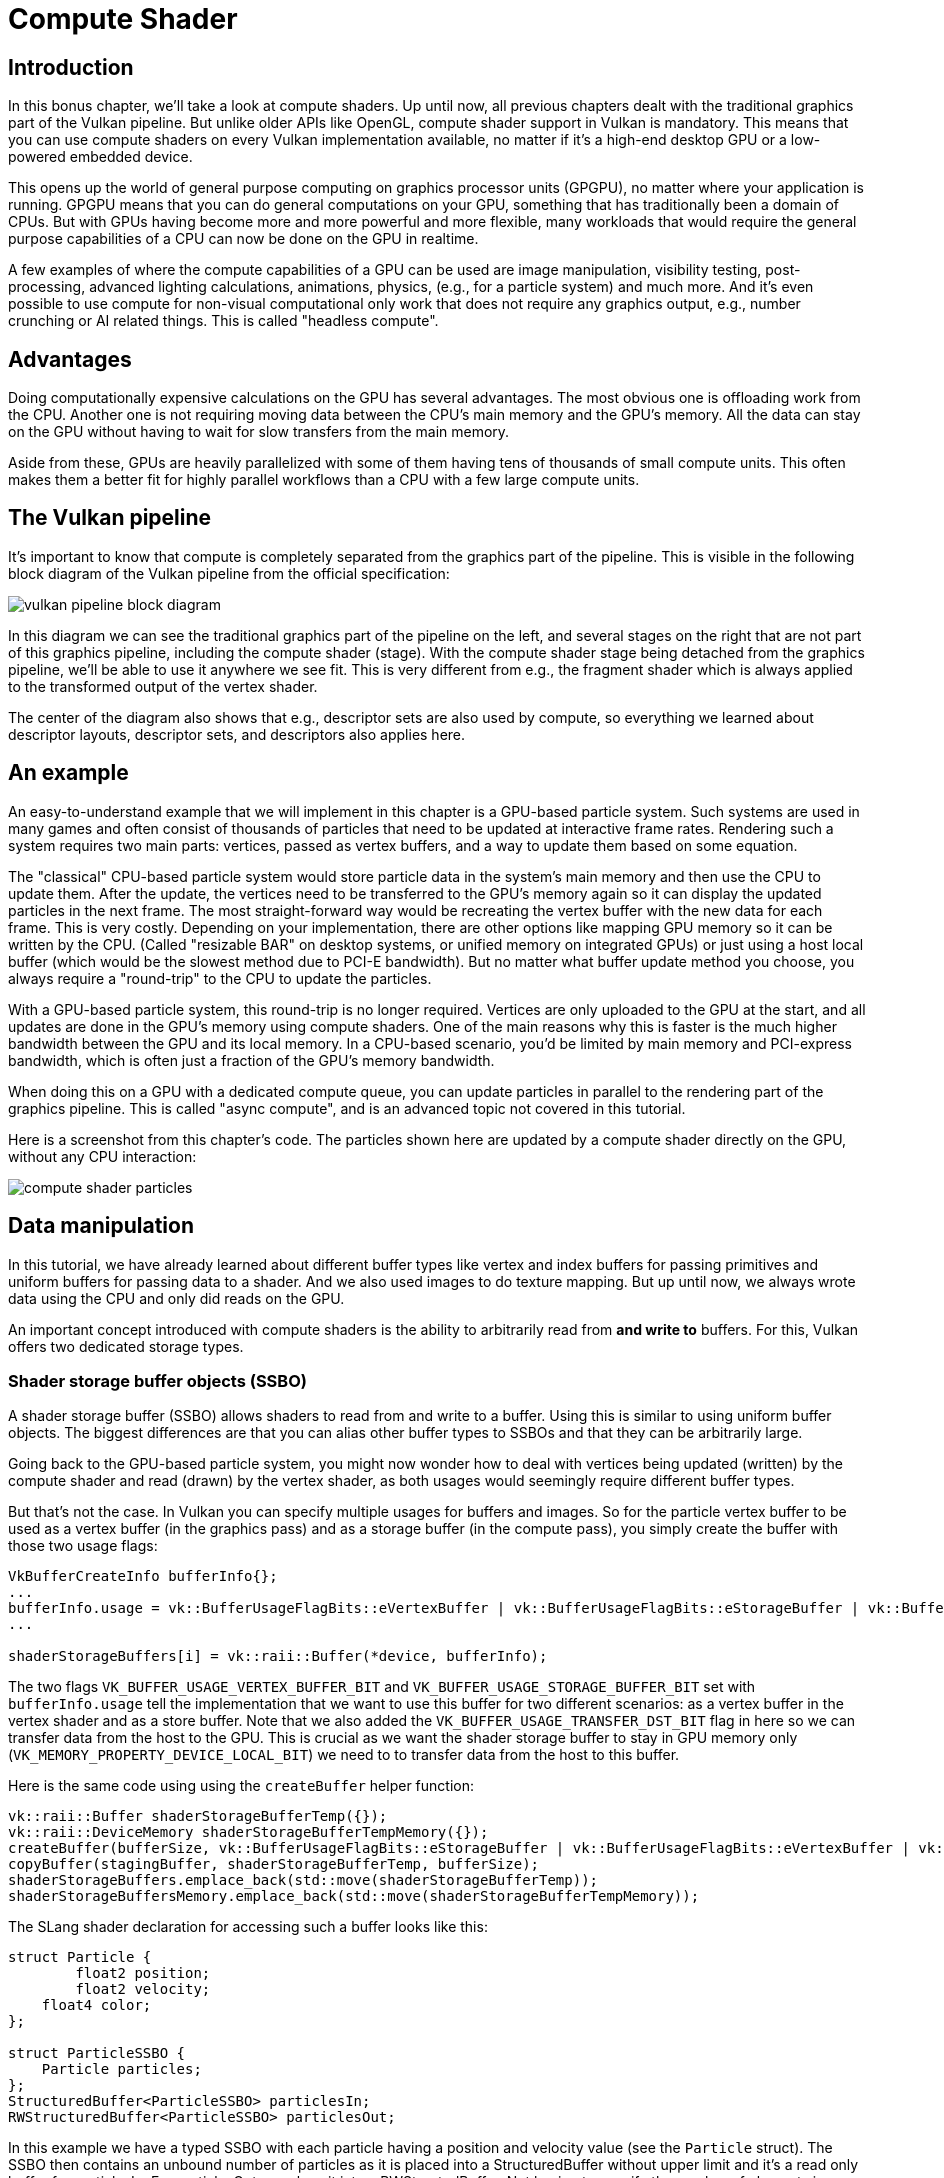 :pp: {plus}{plus}

= Compute Shader

== Introduction

In this bonus chapter, we'll take a look at compute shaders.
Up until now, all previous chapters dealt with the traditional graphics part of the Vulkan pipeline.
But unlike older APIs like OpenGL, compute shader support in Vulkan is mandatory.
This means that you can use compute shaders on every Vulkan implementation available, no matter if it's a high-end desktop GPU or a low-powered embedded device.

This opens up the world of general purpose computing on graphics processor units (GPGPU), no matter where your application is running.
GPGPU means that you can do general computations on your GPU, something that has traditionally been a domain of CPUs.
But with GPUs having become more and more powerful and more flexible, many workloads that would require the general purpose capabilities of a CPU can now be done on the GPU in realtime.

A few examples of where the compute capabilities of a GPU can be used are image manipulation, visibility testing, post-processing, advanced lighting calculations, animations, physics, (e.g.,
for a particle system) and much more.
And it's even possible to use compute for non-visual computational only work that does not require any graphics output, e.g.,
number crunching or AI related things.
This is called "headless compute".

== Advantages

Doing computationally expensive calculations on the GPU has several advantages.
The most obvious one is offloading work from the CPU.
Another one is not requiring moving data between the CPU's main memory and the GPU's memory.
All the data can stay on the GPU without having to wait for slow transfers from the main memory.

Aside from these, GPUs are heavily parallelized with some of them having tens of thousands of small compute units.
This often makes them a better fit for highly parallel workflows than a CPU with a few large compute units.

== The Vulkan pipeline

It's important to know that compute is completely separated from the graphics part of the pipeline.
This is visible in the following block diagram of the Vulkan pipeline from the official specification:

image::/images/vulkan_pipeline_block_diagram.png[]

In this diagram we can see the traditional graphics part of the pipeline on the left, and several stages on the right that are not part of this graphics pipeline, including the compute shader (stage).
With the compute shader stage being detached from the graphics pipeline, we'll be able to use it anywhere we see fit.
This is very different from e.g.,
the fragment shader which is always applied to the transformed output of the vertex shader.

The center of the diagram also shows that e.g.,
descriptor sets are also used by compute, so everything we learned about descriptor layouts, descriptor sets, and descriptors also applies here.

== An example

An easy-to-understand example that we will implement in this chapter is a GPU-based particle system.
Such systems are used in many games and often consist of thousands of particles that need to be updated at interactive frame rates.
Rendering such a system requires two main parts: vertices, passed as vertex buffers, and a way to update them based on some equation.

The "classical" CPU-based particle system would store particle data in the system's main memory and then use the CPU to update them.
After the update, the vertices need to be transferred to the GPU's memory again so it can display the updated particles in the next frame.
The most straight-forward way would be recreating the vertex buffer with the new data for each frame.
This is very costly.
Depending on your implementation, there are other options like mapping GPU
memory so it can be written by the CPU. (Called "resizable BAR" on desktop
systems, or unified memory on integrated GPUs) or just using a host local buffer (which would be the slowest method due to PCI-E bandwidth).
But no matter what buffer update method you choose, you always require a "round-trip" to the CPU to update the particles.

With a GPU-based particle system, this round-trip is no longer required.
Vertices are only uploaded to the GPU at the start, and all updates are done in the GPU's memory using compute shaders.
One of the main reasons why this is faster is the much higher bandwidth between the GPU and its local memory.
In a CPU-based scenario, you'd be limited by main memory and PCI-express bandwidth, which is often just a fraction of the GPU's memory bandwidth.

When doing this on a GPU with a dedicated compute queue, you can update particles in parallel to the rendering part of the graphics pipeline.
This is called "async compute", and is an advanced topic not covered in this tutorial.

Here is a screenshot from this chapter's code.
The particles shown here are updated by a compute shader directly on the GPU, without any CPU interaction:

image::/images/compute_shader_particles.png[]

== Data manipulation

In this tutorial, we have already learned about different buffer types like vertex and index buffers for passing primitives and uniform buffers for passing data to a shader.
And we also used images to do texture mapping.
But up until now, we always wrote data using the CPU and only did reads on the GPU.

An important concept introduced with compute shaders is the ability to arbitrarily read from *and write to* buffers.
For this, Vulkan offers two dedicated storage types.

=== Shader storage buffer objects (SSBO)

A shader storage buffer (SSBO) allows shaders to read from and write to a buffer.
Using this is similar to using uniform buffer objects.
The biggest differences are that you can alias other buffer types to SSBOs and that they can be arbitrarily large.

Going back to the GPU-based particle system, you might now wonder how to deal with vertices being updated (written) by the compute shader and read (drawn) by the vertex shader, as both usages would seemingly require different buffer types.

But that's not the case.
In Vulkan you can specify multiple usages for buffers and images.
So for the particle vertex buffer to be used as a vertex buffer (in the graphics pass) and as a storage buffer (in the compute pass), you simply create the buffer with those two usage flags:

[,c++]
----
VkBufferCreateInfo bufferInfo{};
...
bufferInfo.usage = vk::BufferUsageFlagBits::eVertexBuffer | vk::BufferUsageFlagBits::eStorageBuffer | vk::BufferUsageFlagBits::eTransferDst;
...

shaderStorageBuffers[i] = vk::raii::Buffer(*device, bufferInfo);
----

The two flags `VK_BUFFER_USAGE_VERTEX_BUFFER_BIT` and `VK_BUFFER_USAGE_STORAGE_BUFFER_BIT` set with `bufferInfo.usage` tell the implementation that we want to use this buffer for two different scenarios: as a vertex buffer in the vertex shader and as a store buffer.
Note that we also added the `VK_BUFFER_USAGE_TRANSFER_DST_BIT` flag in here so we can transfer data from the host to the GPU.
This is crucial as we want the shader storage buffer to stay in GPU memory only (`VK_MEMORY_PROPERTY_DEVICE_LOCAL_BIT`) we need to to transfer data from the host to this buffer.

Here is the same code using using the `createBuffer` helper function:

[,c++]
----
vk::raii::Buffer shaderStorageBufferTemp({});
vk::raii::DeviceMemory shaderStorageBufferTempMemory({});
createBuffer(bufferSize, vk::BufferUsageFlagBits::eStorageBuffer | vk::BufferUsageFlagBits::eVertexBuffer | vk::BufferUsageFlagBits::eTransferDst, vk::MemoryPropertyFlagBits::eDeviceLocal, shaderStorageBufferTemp, shaderStorageBufferTempMemory);
copyBuffer(stagingBuffer, shaderStorageBufferTemp, bufferSize);
shaderStorageBuffers.emplace_back(std::move(shaderStorageBufferTemp));
shaderStorageBuffersMemory.emplace_back(std::move(shaderStorageBufferTempMemory));
----

The SLang shader declaration for accessing such a buffer looks like this:

[,slang]
----
struct Particle {
	float2 position;
	float2 velocity;
    float4 color;
};

struct ParticleSSBO {
    Particle particles;
};
StructuredBuffer<ParticleSSBO> particlesIn;
RWStructuredBuffer<ParticleSSBO> particlesOut;
----

In this example we have a typed SSBO with each particle having a position and velocity value (see the `Particle` struct).
The SSBO then contains an unbound number of particles as it is placed into a
StructuredBuffer without upper limit and it's a read only buffer for
particlesIn.  For particlesOut, we place it into a RWStructedBuffer.
Not having to specify the number of elements in an SSBO is one of the advantages over e.g.
uniform buffers.

Writing to such a storage buffer object in the compute shader is straight-forward and similar to how you'd write to the buffer on the C{pp} side:

[,slang]
----
particlesOut[index].particles.position = particlesIn[index].particles.position + particlesIn[index].particles.velocity.xy * ubo.deltaTime;
----

=== Storage images

_Note that we won't be doing image manipulation in this chapter.
This paragraph is here to make readers aware that compute shaders can also be used for image manipulation._

A storage image allows you read from and write to an image.
Typical use cases are applying image effects to textures, doing post-processing (which in turn is very similar) or generating mip-maps.

This is similar for images:

[,c++]
----
VkImageCreateInfo imageInfo {};
...
imageInfo.usage = vk::ImageUsageFlagBits::eSampled | vk::ImageUsageFlagBits::eStorage;
...

textureImage = std::make_unique<vk::raii::SwapchainKHR>( *device, swapChainCreateInfo );
----

The two flags `VK_IMAGE_USAGE_SAMPLED_BIT` and `VK_IMAGE_USAGE_STORAGE_BIT` set with `imageInfo.usage` tell the implementation that we want to use this image for two different scenarios: as an image sampled in the fragment shader and as a storage image in the computer shader;

The SLang shader declaration for storage image looks similar to sampled images
used, e.g.,
in the fragment shader:

[,slang]
----
[vk::image_format("r32f")] Texture2D<float> inputImage;
[vk::image_format("r32f")] RWTexture2D<float> outputImage;
----

A few differences here are additional attributes like `r32f` for the format of
the image, the usage of the read-only Texture2D and read-write RWTexture2D
designations.
And last but not least we need to use the `RWTexture2D` type to declare a
storage image.

Reading from and writing to storage images in the compute shader is then done
 array lookup syntax:

[,slang]
----
float3 pixel = inputImage[int2(gl_GlobalInvocationID.xy)].rgb;
outputImage[int2(gl_GlobalInvocationID.xy)] = pixel;
----

== Compute queue families

In the link:03_Drawing_a_triangle/00_Setup/03_Physical_devices_and_queue_families.md#page_Queue-families[physical device and queue families chapter], we have already learned about queue families and how to select a graphics queue family.
Compute uses the queue family properties flag bit `VK_QUEUE_COMPUTE_BIT`.
So if we want to do compute work, we need to get a queue from a queue family that supports compute.

Note that Vulkan requires an implementation which supports graphics operations to have at least one queue family that supports both graphics and compute operations, but it's also possible that implementations offer a dedicated compute queue.
This dedicated compute queue (that does not have the graphics bit) hints at an asynchronous compute queue.
To keep this tutorial beginner-friendly though, we'll use a queue that can do both graphics and compute operations.
This will also save us from dealing with several advanced synchronization mechanisms.

For our compute sample, we need to change the device creation code a bit:

[,c++]
----
std::vector<vk::QueueFamilyProperties> queueFamilyProperties = physicalDevice->getQueueFamilyProperties();

// get the first index into queueFamilyProperties which supports graphics and compute
auto graphicsAndComputeQueueFamilyProperty =
  std::find_if( queueFamilyProperties.begin(),
                queueFamilyProperties.end(),
                []( vk::QueueFamilyProperties const & qfp ) { return (qfp.queueFlags & vk::QueueFlagBits::eGraphics && qfp.queueFlags & vk::QueueFlagBits::eCompute); } );
graphicsAndComputeIndex = static_cast<uint32_t>( std::distance( queueFamilyProperties.begin(), graphicsAndComputeQueueFamilyProperty ) );
----

The changed queue family index selection code will now try to find a queue family that supports both graphics and compute.

We can then get a compute queue from this queue family in `createLogicalDevice`:

[,c++]
----
computeQueue = std::make_unique<vk::raii::Queue>( *device, graphicsAndComputeIndex, 0 );
----

== The compute shader stage

In the graphics samples we have used different pipeline stages to load shaders and access descriptors.
Compute shaders are accessed in a similar way by using the `VK_SHADER_STAGE_COMPUTE_BIT` pipeline.
So loading a compute shader is just the same as loading a vertex shader, but with a different shader stage.
We'll talk about this in detail in the next paragraphs.
Compute also introduces a new binding point type for descriptors and pipelines named `VK_PIPELINE_BIND_POINT_COMPUTE` that we'll have to use later on.

== Loading compute shaders

Loading compute shaders in our application is the same as loading any other shader.
The only real difference is that we'll need to use the `VK_SHADER_STAGE_COMPUTE_BIT` mentioned above.

[,c++]
----
auto computeShaderCode = readFile("shaders/slang.spv");

vk::PipelineShaderStageCreateInfo computeShaderStageInfo({}, vk::ShaderStageFlagBits::eCompute, shaderModule, "compMain");
...
----

== Preparing the shader storage buffers

Earlier on, we learned that we can use shader storage buffers to pass arbitrary data to compute shaders.
For this example, we will upload an array of particles to the GPU, so we can manipulate it directly in the GPU's memory.

In the xref:03_Drawing_a_triangle/03_Drawing/03_Frames_in_flight.adoc[frames in flight] chapter, we talked about duplicating resources per frame in flight, so we can keep the CPU and the GPU busy.
First, we declare a vector for the buffer object and the device memory backing it up:

[,c++]
----
std::vector<vk::raii::Buffer> shaderStorageBuffers;
std::vector<vk::raii::DeviceMemory> shaderStorageBuffersMemory;
----

In the `createShaderStorageBuffers` we then clear those vectors to cleanup
any objects already created in their as is our RAII practice.

[,c++]
----
shaderStorageBuffers.clear();
shaderStorageBuffersMemory.clear();
----

With this setup in place, we can start to move the initial particle information to the GPU.
We first initialize a vector of particles on the host side:

[,c++]
----
// Initialize particles
std::default_random_engine rndEngine((unsigned)time(nullptr));
std::uniform_real_distribution<float> rndDist(0.0f, 1.0f);

// Initial particle positions on a circle
std::vector<Particle> particles(PARTICLE_COUNT);
for (auto& particle : particles) {
    float r = 0.25f * sqrtf(rndDist(rndEngine));
    float theta = rndDist(rndEngine) * 2.0f * 3.14159265358979323846f;
    float x = r * cosf(theta) * HEIGHT / WIDTH;
    float y = r * sinf(theta);
    particle.position = glm::vec2(x, y);
    particle.velocity = normalize(glm::vec2(x,y)) * 0.00025f;
    particle.color = glm::vec4(rndDist(rndEngine), rndDist(rndEngine), rndDist(rndEngine), 1.0f);
}
----

We then create a xref:04_Vertex_buffers/02_Staging_buffer.adoc[staging buffer] in the host's memory to hold the initial particle properties:

[,c++]
----
    vk::DeviceSize bufferSize = sizeof(Particle) * PARTICLE_COUNT;

    // Create a staging buffer used to upload data to the gpu
    vk::raii::Buffer stagingBuffer({});
    vk::raii::DeviceMemory stagingBufferMemory({});
    createBuffer(bufferSize, vk::BufferUsageFlagBits::eTransferSrc, vk::MemoryPropertyFlagBits::eHostVisible | vk::MemoryPropertyFlagBits::eHostCoherent, stagingBuffer, stagingBufferMemory);

    void* dataStaging = stagingBufferMemory.mapMemory(0, bufferSize);
    memcpy(dataStaging, particles.data(), (size_t)bufferSize);
    stagingBufferMemory.unmapMemory();
----

Using this staging buffer as a source, we then create the per-frame shader storage buffers and copy the particle properties from the staging buffer to each of these:

[,c++]
----
    // Copy initial particle data to all storage buffers
    for (size_t i = 0; i < MAX_FRAMES_IN_FLIGHT; i++) {
        vk::raii::Buffer shaderStorageBufferTemp({});
        vk::raii::DeviceMemory shaderStorageBufferTempMemory({});
        createBuffer(bufferSize, vk::BufferUsageFlagBits::eStorageBuffer | vk::BufferUsageFlagBits::eVertexBuffer | vk::BufferUsageFlagBits::eTransferDst, vk::MemoryPropertyFlagBits::eDeviceLocal, shaderStorageBufferTemp, shaderStorageBufferTempMemory);
        copyBuffer(stagingBuffer, shaderStorageBufferTemp, bufferSize);
        shaderStorageBuffers.emplace_back(std::move(shaderStorageBufferTemp));
        shaderStorageBuffersMemory.emplace_back(std::move(shaderStorageBufferTempMemory));
    }
}
----

== Descriptors

Setting up descriptors for compute is almost identical to graphics.
The only difference is that descriptors need to have the `VK_SHADER_STAGE_COMPUTE_BIT` set to make them accessible by the compute stage:

[,c++]
----
 std::array layoutBindings{
            vk::DescriptorSetLayoutBinding(0, vk::DescriptorType::eUniformBuffer, 1, vk::ShaderStageFlagBits::eCompute, nullptr),
 };
...
----

Note that you can combine shader stages here, so if you want the descriptor to be accessible from the vertex and compute stage, e.g.
for a uniform buffer with parameters shared across them, you set the bits for both stages:

[,c++]
----
layoutBindings[0].stageFlags = vk::ShaderStageFlagBits::eVertex | vk::ShaderStageFlagBits::eCompute;
----

Here is the descriptor setup for our sample.
The layout looks like this:

[,c++]
----
std::array layoutBindings{
    vk::DescriptorSetLayoutBinding(0, vk::DescriptorType::eUniformBuffer, 1, vk::ShaderStageFlagBits::eCompute, nullptr),
    vk::DescriptorSetLayoutBinding(1, vk::DescriptorType::eStorageBuffer, 1, vk::ShaderStageFlagBits::eCompute, nullptr),
    vk::DescriptorSetLayoutBinding(2, vk::DescriptorType::eStorageBuffer, 1, vk::ShaderStageFlagBits::eCompute, nullptr)
};

vk::DescriptorSetLayoutCreateInfo layoutInfo({}, layoutBindings.size(), layoutBindings.data());
computeDescriptorSetLayout = std::make_unique<vk::raii::DescriptorSetLayout>( *device, layoutInfo );
----

Looking at this setup, you might wonder why we have two layout bindings for shader storage buffer objects, even though we'll only render a single particle system.
This is because the particle positions are updated frame by frame based on a delta time.
This means that each frame needs to know about the last frames' particle positions, so it can update them with a new delta time and write them to its own SSBO:

image::/images/compute_ssbo_read_write.svg[]

For that, the compute shader needs to have access to the last and current frame's SSBOs.
This is done by passing both to the compute shader in our descriptor setup.
See the `storageBufferInfoLastFrame` and `storageBufferInfoCurrentFrame`:

[,c++]
----
for (size_t i = 0; i < MAX_FRAMES_IN_FLIGHT; i++) {
    vk::DescriptorBufferInfo bufferInfo(uniformBuffers[i], 0, sizeof(UniformBufferObject));

    vk::DescriptorBufferInfo storageBufferInfoLastFrame(shaderStorageBuffers[(i - 1) % MAX_FRAMES_IN_FLIGHT], 0, sizeof(Particle) * PARTICLE_COUNT);
    vk::DescriptorBufferInfo storageBufferInfoCurrentFrame(shaderStorageBuffers[i], 0, sizeof(Particle) * PARTICLE_COUNT);
    std::array descriptorWrites{
        vk::WriteDescriptorSet( computeDescriptorSets[i], 0, 0, 1, vk::DescriptorType::eUniformBuffer, nullptr, &bufferInfo ),
        vk::WriteDescriptorSet( computeDescriptorSets[i], 1, 0, 1, vk::DescriptorType::eStorageBuffer, nullptr, &storageBufferInfoLastFrame),
        vk::WriteDescriptorSet( computeDescriptorSets[i], 2, 0, 1, vk::DescriptorType::eStorageBuffer, nullptr, &storageBufferInfoCurrentFrame),
    };
    device->updateDescriptorSets(descriptorWrites, {});
}
----

Remember that we also have to request the descriptor types for the SSBOs from our descriptor pool:

[,c++]
----
std::array poolSize {
    vk::DescriptorPoolSize( vk::DescriptorType::eUniformBuffer, MAX_FRAMES_IN_FLIGHT),
    vk::DescriptorPoolSize(  vk::DescriptorType::eStorageBuffer, MAX_FRAMES_IN_FLIGHT * 2)
};
----

We need to double the number of `VK_DESCRIPTOR_TYPE_STORAGE_BUFFER` types requested from the pool by two because our sets reference the SSBOs of the last and current frame.

== Compute pipelines

As compute is not a part of the graphics pipeline, we can't use `vkCreateGraphicsPipelines`.
Instead we need to create a dedicated compute pipeline with `vkCreateComputePipelines` for running our compute commands.
Since a compute pipeline does not touch any of the rasterization state, it has a lot less state than a graphics pipeline:

[,c++]
----
vk::PipelineLayoutCreateInfo pipelineLayoutInfo({}, 1, &**computeDescriptorSetLayout);

computePipelineLayout = std::make_unique<vk::raii::PipelineLayout>( *device, pipelineLayoutInfo );
----

The setup is a lot simpler, as we only require one shader stage and a pipeline layout.
The pipeline layout works the same as with the graphics pipeline:

[,c++]
----
vk::ComputePipelineCreateInfo pipelineInfo({}, computeShaderStageInfo, *computePipelineLayout);
computePipeline = std::make_unique<vk::raii::Pipeline>(device->createComputePipeline( nullptr, pipelineInfo));
----

== Compute space

Before we get into how a compute shader works and how we submit compute workloads to the GPU, we need to talk about two important compute concepts: *work groups* and *invocations*.
They define an abstract execution model for how compute workloads are processed by the compute hardware of the GPU in three dimensions (x, y, and z).

*Work groups* define how the compute workloads are formed and processed by the compute hardware of the GPU.
You can think of them as work items the GPU has to work through.
Work group dimensions are set by the application at command buffer time using a dispatch command.

And each work group then is a collection of *invocations* that execute the same compute shader.
Invocations can potentially run in parallel, and their dimensions are set in the compute shader.
Invocations within a single workgroup have access to shared memory.

This image shows the relation between these two in three dimensions:

image::/images/compute_space.svg[]

The number of dimensions for work groups (defined by `vkCmdDispatch`) and invocations depends (defined by the local sizes in the compute shader) on how input data is structured.
If you e.g.,
work on a one-dimensional array, like we do in this chapter, you only have to specify the x dimension for both.

As an example: If we dispatch a work group count of [64, 1, 1] with a compute shader local size of [32, 32, 1], our compute shader will be invoked 64 x 32 x 32 = 65,536 times.

Note that the maximum count for work groups and local sizes differs from implementation to implementation, so you should always check the compute related `maxComputeWorkGroupCount`, `maxComputeWorkGroupInvocations` and `maxComputeWorkGroupSize` limits in `VkPhysicalDeviceLimits`.

== Compute shaders

Now that we have learned about all the parts required to set up a compute shader pipeline, it's time to take a look at compute shaders.
All the things we learned about using GLSL shaders, e.g.,
for vertex and fragment shaders also apply to compute shaders.
The syntax is the same, and many concepts like passing data between the application and the shader are the same.
But there are some important differences.

A very basic compute shader for updating a linear array of particles may look like this:

[,slang]
----
struct Particle {
	float2 position;
	float2 velocity;
    float4 color;
};

struct UniformBuffer {
    float deltaTime;
};
ConstantBuffer<UniformBuffer> ubo;

struct ParticleSSBO {
    Particle particles;
};
StructuredBuffer<ParticleSSBO> particlesIn;
RWStructuredBuffer<ParticleSSBO> particlesOut;



[shader("compute")]
[numthreads(256,1,1)]
void compMain(uint3 threadId : SV_DispatchThreadID)
{
    uint index = threadId.x;

    particlesOut[index].particles.position = particlesIn[index].particles.position + particlesIn[index].particles.velocity.xy * ubo.deltaTime;
    particlesOut[index].particles.velocity = particlesIn[index].particles.velocity;

    // Flip movement at window border
    if ((particlesOut[index].particles.position.x <= -1.0) || (particlesOut[index].particles.position.x >= 1.0)) {
        particlesOut[index].particles.velocity.x = -particlesOut[index].particles.velocity.x;
    }
    if ((particlesOut[index].particles.position.y <= -1.0) || (particlesOut[index].particles.position.y >= 1.0)) {
        particlesOut[index].particles.velocity.y = -particlesOut[index].particles.velocity.y;
    }

}
----

The top part of the shader contains the declarations for the shader's input.
First is a uniform buffer object at binding 0, something we already learned about in this tutorial.
Below we declare our Particle structure that matches the declaration in the C{pp} code.
Binding 1 then refers to the shader storage buffer object with the particle
data from the last frame (see the descriptor setup). Binding 2 points to the
SSBO for the current frame, which is the one we'll be updating with this shader.

An interesting thing is this compute-only declaration related to the compute space:

[,slang]
----
[numthreads(256,1,1)]
----

This defines the number of invocations of this compute shader in the current work group.
As noted earlier, this is the local part of the compute space.
Hence, the `local_` prefix.
As we work on a linear 1D array of particles, we only need to specify a number for x dimension in `local_size_x`.

The `compMain` function then reads from the last frame's SSBO and writes the
updated particle position to the SSBO for the current frame.
Similar to other shader types, compute shaders have their own set of builtin input variables.
Our passed in ThreadId is a variable that uniquely identifies the current
compute shader invocation
across the current dispatch.  It gains that capability by the
`SV_DispatchThreadID` annotation.
We use this to index into our particle array.

== Running compute commands

=== Dispatch

Now it's time to actually tell the GPU to do some compute.
This is done by calling `vkCmdDispatch` inside a command buffer.
While not perfectly true, a dispatch is for compute as a draw call like `vkCmdDraw` is for graphics.
This dispatches a given number of compute work items in at max.
three dimensions.

[,c++]
----
computeCommandBuffers[currentFrame]->begin({});
...

computeCommandBuffers[currentFrame]->bindPipeline(vk::PipelineBindPoint::eCompute, *computePipeline);
computeCommandBuffers[currentFrame]->bindDescriptorSets(vk::PipelineBindPoint::eCompute, *computePipelineLayout, 0, {computeDescriptorSets[currentFrame]}, {});

computeCommandBuffers[currentFrame]->dispatch( PARTICLE_COUNT / 256, 1, 1 );

...

computeCommandBuffers[currentFrame]->end();
----

The `vkCmdDispatch` will dispatch `PARTICLE_COUNT / 256` local work groups in the x dimension.
As our particle array is linear, we leave the other two dimensions at one, resulting in a one-dimensional dispatch.
But why do we divide the number of particles (in our array) by 256?
That's because in the previous paragraph, we defined that every compute shader in a work group will do 256 invocations.
So if we were to have 4096 particles, we would dispatch 16 work groups, with each work group running 256 compute shader invocations.
Getting the two numbers right usually takes some tinkering and profiling, depending on your workload and the hardware you're running on.
If your particle size is dynamic and can't always be divided by e.g.,
256, you can always use `gl_GlobalInvocationID` at the start of your compute shader and return from it if the global invocation index is greater than the number of your particles.

And just as was the case for the compute pipeline, a compute command buffer has
 a lot less state than a graphics command buffer.
There's no need to start a render pass or set a viewport.

=== Submitting work

As our sample does both compute and graphics operations, we'll be doing two submits to both the graphics and compute queue per frame (see the `drawFrame` function):

[,c++]
----
...
computeQueue->submit(submitInfo, **computeInFlightFences[currentFrame]);
...
graphicsQueue->submit(submitInfo, **inFlightFences[currentFrame]);
----

The first submit to the compute queue updates the particle positions using the compute shader, and the second submit will then use that updated data to draw the particle system.

=== Synchronizing graphics and compute

Synchronization is an important part of Vulkan, even more so when doing compute in conjunction with graphics.
Wrong or lacking synchronization may result in the vertex stage starting to draw (=read) particles while the compute shader hasn't finished updating (=write) them (read-after-write hazard), or the compute shader could start updating particles that are still in use by the vertex part of the pipeline (write-after-read hazard).

So we must make sure that those cases don't happen by properly synchronizing the graphics and the compute load.
There are different ways of doing so, depending on how you submit your compute workload but in our case with two separate submits, we'll be using link:03_Drawing_a_triangle/03_Drawing/02_Rendering_and_presentation.md#page_Semaphores[semaphores] and link:03_Drawing_a_triangle/03_Drawing/02_Rendering_and_presentation.md#page_Fences[fences] to ensure that the vertex shader won't start fetching vertices until the compute shader has finished updating them.

This is necessary as even though the two submits are ordered one-after-another, there is no guarantee that they execute on the GPU in this order.
Adding in wait and signal semaphores ensures this execution order.

So we first add a new set of synchronization primitives for the compute work in `createSyncObjects`.
The compute fences, just like the graphics fences, are created in the signaled state because otherwise, the first draw would time out while waiting for the fences to be signaled as detailed link:03_Drawing_a_triangle/03_Drawing/02_Rendering_and_presentation.md#page_Waiting-for-the-previous-frame[here]:

[,c++]
----
std::vector<std::unique_ptr<vk::raii::Fence>> computeInFlightFences;
std::vector<std::unique_ptr<vk::raii::Semaphore>> computeFinishedSemaphores;
...
computeInFlightFences.resize(MAX_FRAMES_IN_FLIGHT);
computeFinishedSemaphores.resize(MAX_FRAMES_IN_FLIGHT);

for (size_t i = 0; i < MAX_FRAMES_IN_FLIGHT; i++) {
    ...
    computeFinishedSemaphores[i] = std::make_unique<vk::raii::Semaphore>(*device, vk::SemaphoreCreateInfo());
    computeInFlightFences[i] = std::make_unique<vk::raii::Fence>(*device, vk::FenceCreateInfo(vk::FenceCreateFlagBits::eSignaled));
}
----

We then use these to synchronize the compute buffer submission with the graphics submission:

[,c++]
----
{
    // Compute submission
    while ( vk::Result::eTimeout == device->waitForFences( **computeInFlightFences[currentFrame], vk::True, FenceTimeout ) )
        ;

    updateUniformBuffer(currentFrame);
    device->resetFences( **computeInFlightFences[currentFrame] );
    computeCommandBuffers[currentFrame]->reset();
    recordComputeCommandBuffer();

    const vk::SubmitInfo submitInfo({}, {}, {**computeCommandBuffers[currentFrame]}, { **computeFinishedSemaphores[currentFrame]});
    computeQueue->submit(submitInfo, **computeInFlightFences[currentFrame]);
}
{
    // Graphics submission
    while ( vk::Result::eTimeout == device->waitForFences( **inFlightFences[currentFrame], vk::True, FenceTimeout ) )
...

    device->resetFences(  **inFlightFences[currentFrame] );
    commandBuffers[currentFrame]->reset();
    recordCommandBuffer(imageIndex);

    vk::Semaphore waitSemaphores[] = {**presentCompleteSemaphore[currentFrame], **computeFinishedSemaphores[currentFrame]};
    vk::PipelineStageFlags waitDestinationStageMask[] = { vk::PipelineStageFlagBits::eVertexInput, vk::PipelineStageFlagBits::eColorAttachmentOutput };
    const vk::SubmitInfo submitInfo( waitSemaphores, waitDestinationStageMask, {**commandBuffers[currentFrame]}, {**renderFinishedSemaphore[currentFrame]} );
    graphicsQueue->submit(submitInfo, **inFlightFences[currentFrame]);
----

Similar to the sample in the link:03_Drawing_a_triangle/03_Drawing/02_Rendering_and_presentation.md#page_Semaphores[semaphores chapter], this setup will immediately run the compute shader as we haven't specified any wait semaphores.
Note, that we're using scoping braces above to ensure that the RAII temporary
 variables we use get a chance to clean themselves up between the compute and
  the graphics stage.
This is fine, as we are waiting for the compute command buffer of the current frame to finish execution before the compute submission with the `vkWaitForFences` command.

The graphics submission, on the other hand, needs to wait for the compute work to finish so it doesn't start fetching vertices while the compute buffer is still updating them.
So we wait on the `computeFinishedSemaphores` for the current frame and have the graphics submission wait on the `VK_PIPELINE_STAGE_VERTEX_INPUT_BIT` stage, where vertices are consumed.

But it also needs to wait for presentation, so the fragment shader won't output to the color attachments until the image has been presented.
So we also wait on the `imageAvailableSemaphores` on the current frame at the `VK_PIPELINE_STAGE_COLOR_ATTACHMENT_OUTPUT_BIT` stage.

== Drawing the particle system

Earlier on, we learned that buffers in Vulkan can have multiple use-cases and so we created the shader storage buffer that contains our particles with both the shader storage buffer bit and the vertex buffer bit.
This means that we can use the shader storage buffer for drawing just as we used "pure" vertex buffers in the previous chapters.

We first set up the vertex input state to match our particle structure:

[,c++]
----
struct Particle {
    ...

    static std::array<vk::VertexInputAttributeDescription, 2> getAttributeDescriptions() {
        return {
            vk::VertexInputAttributeDescription( 0, 0, vk::Format::eR32G32Sfloat, offsetof(Particle, position) ),
            vk::VertexInputAttributeDescription( 1, 0, vk::Format::eR32G32B32A32Sfloat, offsetof(Particle, color) ),
        };
    }
};
----

Note that we don't add `velocity` to the vertex input attributes, as this is only used by the compute shader.

We then bind and draw it like we would with any vertex buffer:

[,c++]
----
commandBuffers[currentFrame]->bindVertexBuffers(0, { *shaderStorageBuffers[currentFrame] }, {0});

commandBuffers[currentFrame]->draw( PARTICLE_COUNT, 1, 0, 0 );
----

== Conclusion

In this chapter, we learned how to use compute shaders to offload work from the CPU to the GPU.
Without compute shaders, many effects in modern games and applications would either not be possible or would run a lot slower.
But even more than graphics, compute has a lot of use-cases, and this chapter only gives you a glimpse of what's possible.
So now that you know how to use compute shaders, you may want to take a look at some advanced compute topics like:

* Shared memory
* https://github.com/KhronosGroup/Vulkan-Samples/tree/master/samples/performance/async_compute[Asynchronous compute]
* Atomic operations
* https://www.khronos.org/blog/vulkan-subgroup-tutorial[Subgroups]

You can find some advanced compute samples in the https://github.com/KhronosGroup/Vulkan-Samples/tree/master/samples/api[official Khronos Vulkan Samples repository].

link:/attachments/31_compute_shader.cpp[C{pp} code] /
link:/attachments/31_shader_compute.slang[Slang shader]
